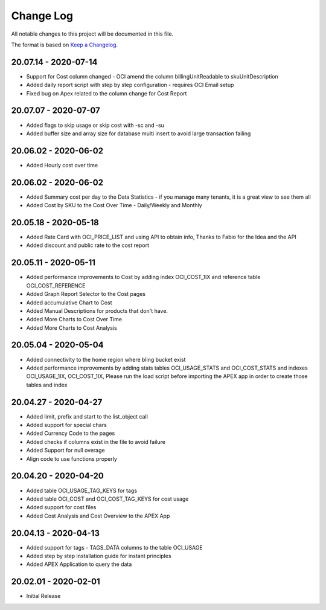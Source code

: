 Change Log
~~~~~~~~~~
All notable changes to this project will be documented in this file.

The format is based on `Keep a Changelog <http://keepachangelog.com/>`_.

=====================
20.07.14 - 2020-07-14
=====================
* Support for Cost column changed - OCI amend the column billingUnitReadable to skuUnitDescription
* Added daily report script with step by step configuration - requires OCI Email setup
* Fixed bug on Apex related to the column change for Cost Report

=====================
20.07.07 - 2020-07-07
=====================
* Added flags to skip usage or skip cost with -sc and -su
* Added buffer size and array size for database multi insert to avoid large transaction failing

=====================
20.06.02 - 2020-06-02
=====================
* Added Hourly cost over time

=====================
20.06.02 - 2020-06-02
=====================
* Added Summary cost per day to the Data Statistics - if you manage many tenants, it is a great view to see them all
* Added Cost by SKU to the Cost Over Time - Daily/Weekly and Monthly

=====================
20.05.18 - 2020-05-18
=====================
* Added Rate Card with OCI_PRICE_LIST and using API to obtain info, Thanks to Fabio for the Idea and the API
* Added discount and public rate to the cost report

=====================
20.05.11 - 2020-05-11
=====================
* Added performance improvements to Cost by adding index OCI_COST_1IX and reference table OCI_COST_REFERENCE
* Added Graph Report Selector to the Cost pages
* Added accumulative Chart to Cost
* Added Manual Descriptions for products that don't have.
* Added More Charts to Cost Over Time
* Added More Charts to Cost Analysis

=====================
20.05.04 - 2020-05-04
=====================
* Added connectivity to the home region where bling bucket exist
* Added performance improvements by adding stats tables OCI_USAGE_STATS and OCI_COST_STATS and indexes OCI_USAGE_1IX, OCI_COST_1IX,
  Please run the load script before importing the APEX app in order to create those tables and index

=====================
20.04.27 - 2020-04-27
=====================
* Added limit, prefix and start to the list_object call
* Added support for special chars
* Added Currency Code to the pages
* Added checks if columns exist in the file to avoid failure
* Added Support for null overage
* Align code to use functions properly

=====================
20.04.20 - 2020-04-20
=====================
* Added table OCI_USAGE_TAG_KEYS for tags
* Added table OCI_COST and OCI_COST_TAG_KEYS for cost usage
* Added support for cost files
* Added Cost Analysis and Cost Overview to the APEX App

=====================
20.04.13 - 2020-04-13
=====================
* Added support for tags - TAGS_DATA columns to the table OCI_USAGE
* Added step by step installation guide for instant principles
* Added APEX Application to query the data

=====================
20.02.01 - 2020-02-01
=====================
* Initial Release
